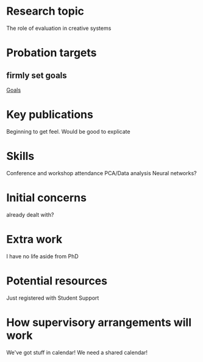 * Research topic
The role of evaluation in creative systems

* Probation targets
** firmly set goals
[[file:todo.org::*Goals][Goals]]

* Key publications
Beginning to get feel. Would be good to explicate

* Skills
Conference and workshop attendance
PCA/Data analysis
Neural networks?

* Initial concerns
already dealt with?

* Extra work
I have no life aside from PhD

* Potential resources
Just registered with Student Support

* How supervisory arrangements will work
We've got stuff in calendar!
We need a shared calendar!
